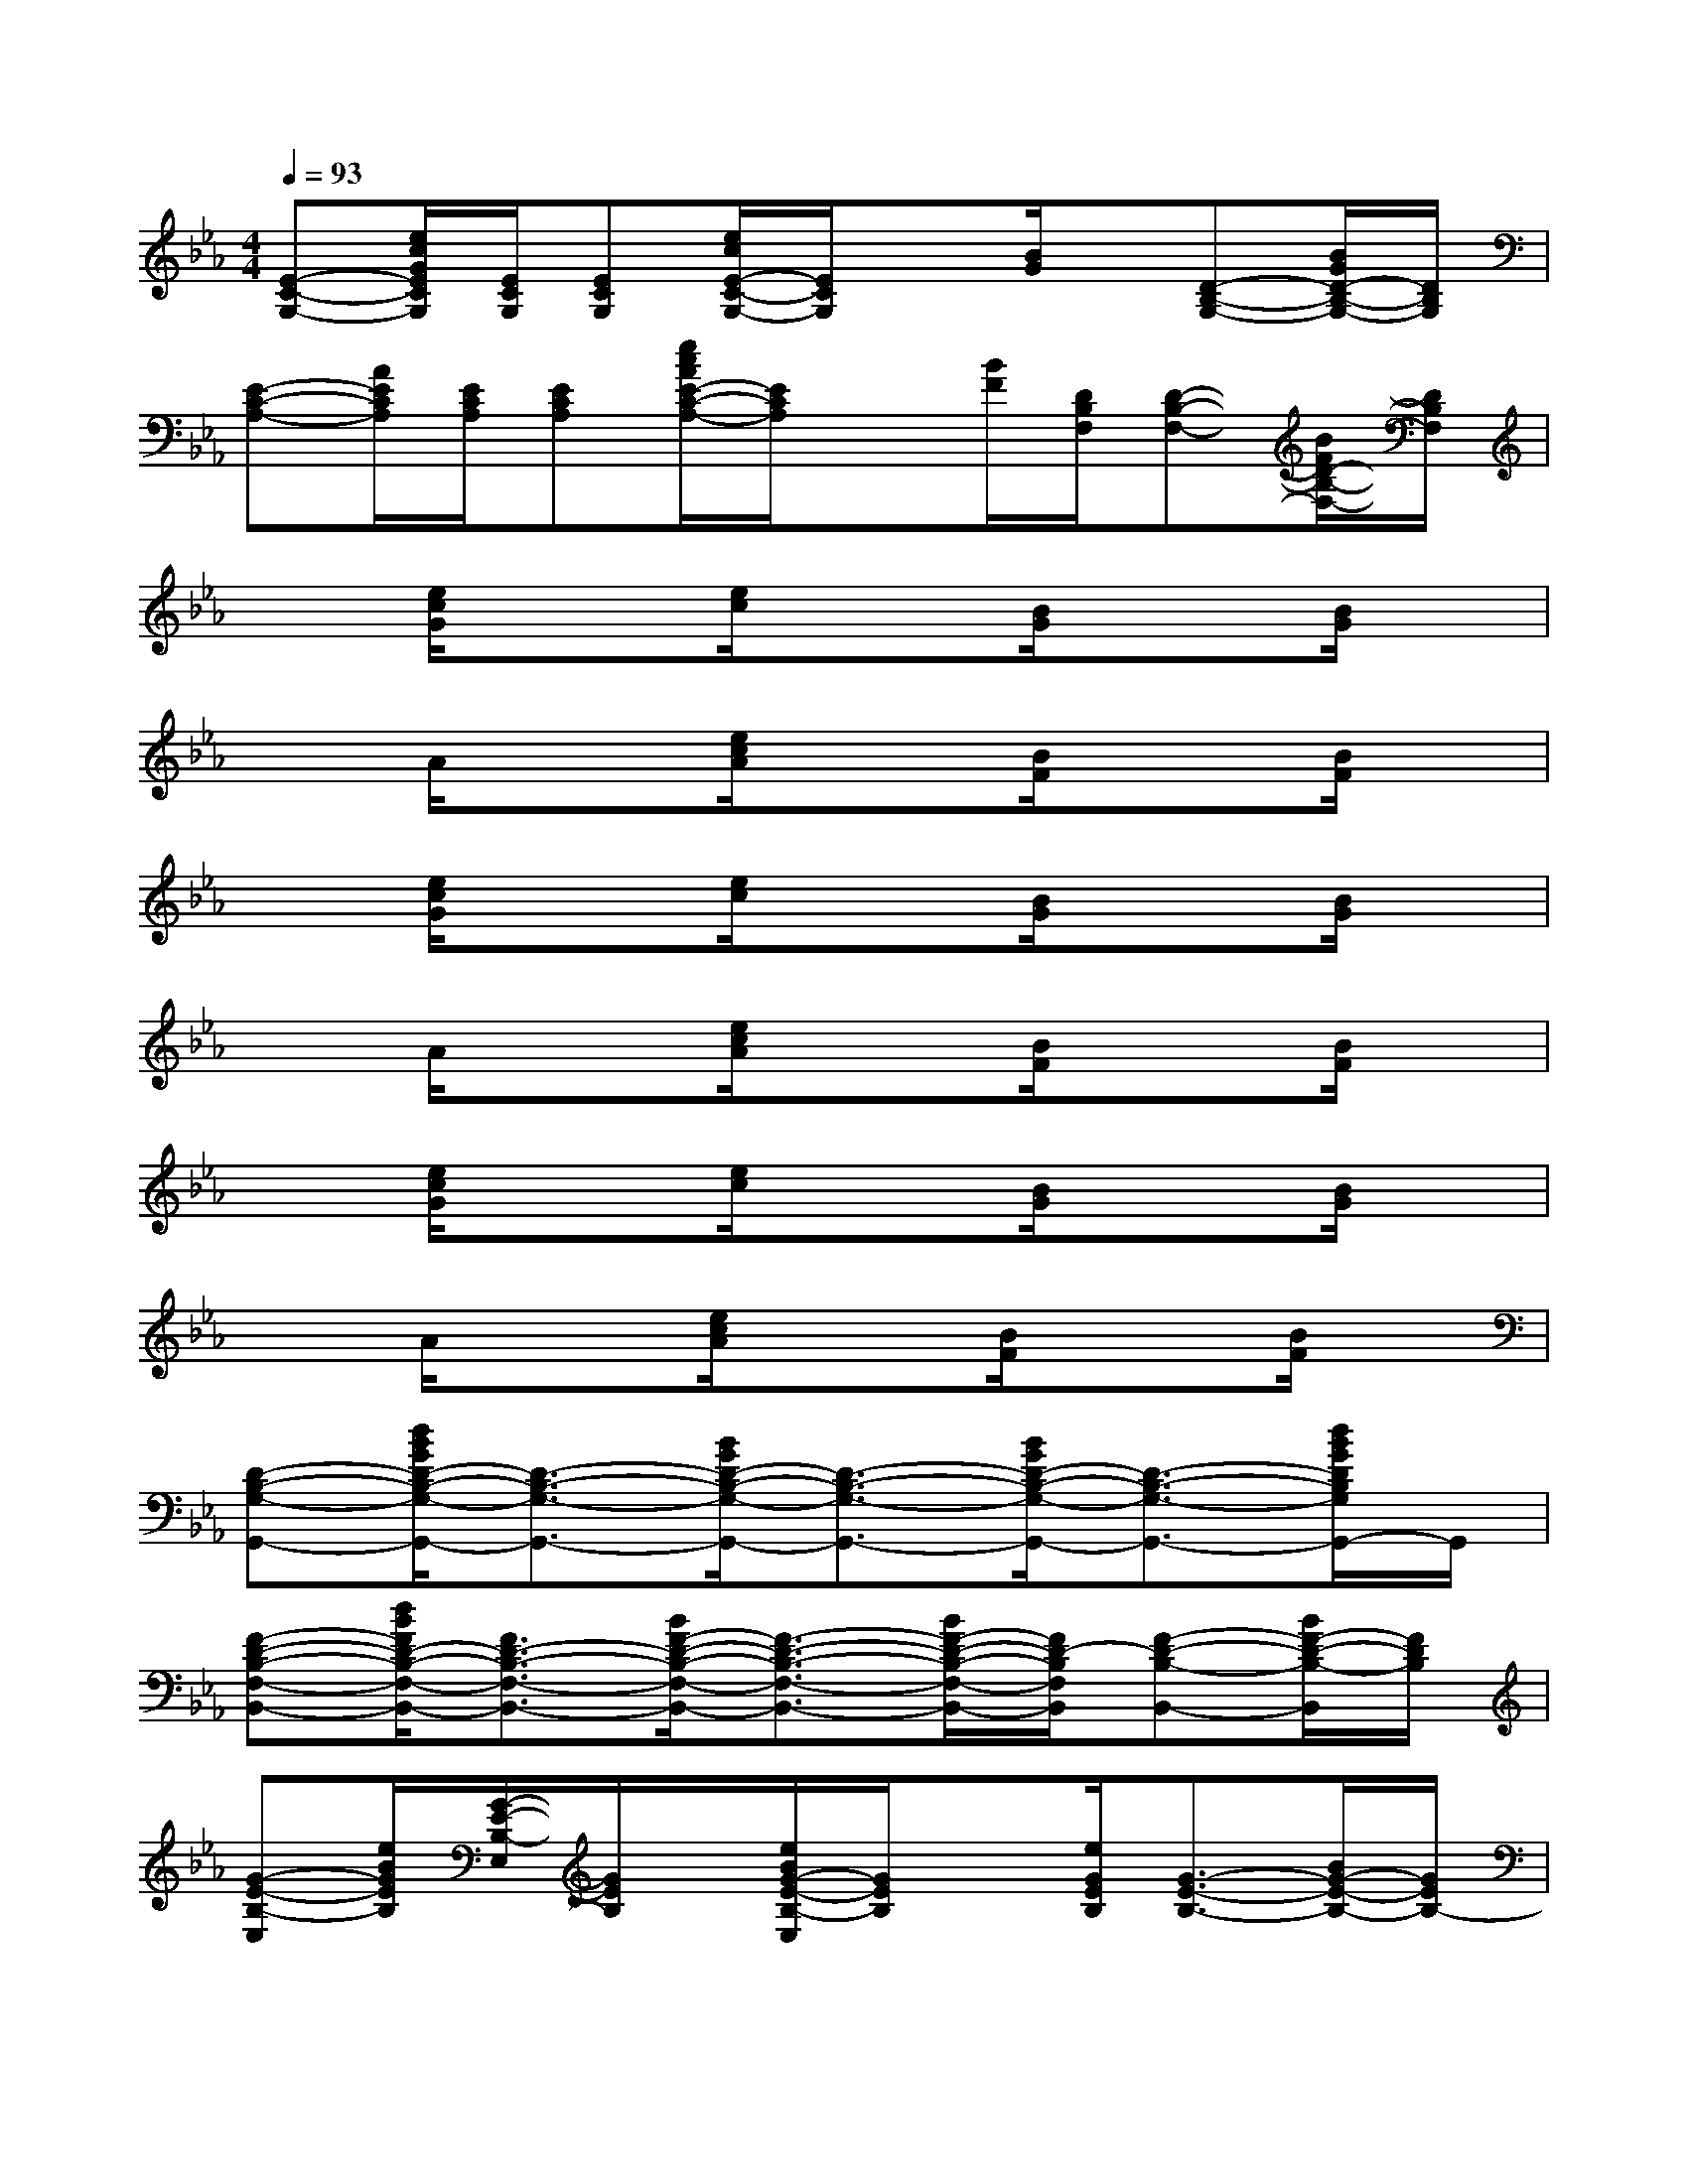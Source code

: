 X:1
T:
M:4/4
L:1/8
Q:1/4=93
K:Eb%3flats
V:1
[E-C-G,-][e/2c/2G/2E/2C/2G,/2][E/2C/2G,/2][ECG,][e/2c/2E/2-C/2-G,/2-][E/2C/2G,/2]x[B/2G/2]x/2[D-B,-G,-][B/2G/2D/2-B,/2-G,/2-][D/2B,/2G,/2]|
[E-C-A,-][A/2E/2C/2A,/2][E/2C/2A,/2][ECA,][e/2c/2A/2E/2-C/2-A,/2-][E/2C/2A,/2]x[B/2F/2][D/2B,/2F,/2][D-B,-F,-][B/2F/2D/2-B,/2-F,/2-][D/2B,/2F,/2]|
x[e/2c/2G/2]x3/2[e/2c/2]x3/2[B/2G/2]x3/2[B/2G/2]x/2|
xA/2x3/2[e/2c/2A/2]x3/2[B/2F/2]x3/2[B/2F/2]x/2|
x[e/2c/2G/2]x3/2[e/2c/2]x3/2[B/2G/2]x3/2[B/2G/2]x/2|
xA/2x3/2[e/2c/2A/2]x3/2[B/2F/2]x3/2[B/2F/2]x/2|
x[e/2c/2G/2]x3/2[e/2c/2]x3/2[B/2G/2]x3/2[B/2G/2]x/2|
xA/2x3/2[e/2c/2A/2]x3/2[B/2F/2]x3/2[B/2F/2]x/2|
[D-B,-G,-G,,-][d/2B/2G/2D/2-B,/2-G,/2-G,,/2-][D3/2-B,3/2-G,3/2-G,,3/2-][B/2G/2D/2-B,/2-G,/2-G,,/2-][D3/2-B,3/2-G,3/2-G,,3/2-][B/2G/2D/2-B,/2-G,/2-G,,/2-][D3/2-B,3/2-G,3/2-G,,3/2-][d/2B/2G/2D/2B,/2G,/2G,,/2-]G,,/2|
[F-D-B,-F,-B,,-][d/2B/2F/2D/2-B,/2-F,/2-B,,/2-][F3/2D3/2-B,3/2-F,3/2-B,,3/2-][B/2F/2-D/2-B,/2-F,/2-B,,/2-][F3/2-D3/2-B,3/2-F,3/2-B,,3/2-][B/2F/2-D/2-B,/2-F,/2-B,,/2-][F/2D/2-B,/2F,/2B,,/2][F-D-B,-B,,-][B/2F/2-D/2-B,/2-B,,/2][F/2D/2B,/2]|
[G-E-B,-E,][e/2B/2G/2E/2B,/2][G/2-E/2-B,/2-E,/2][G/2E/2B,/2]x/2[e/2B/2G/2-E/2-B,/2-E,/2][G/2E/2B,/2]x[e/2G/2E/2B,/2][G3/2-E3/2-B,3/2-][B/2G/2-E/2-B,/2-][G/2E/2B,/2-]|
[F-D-B,-B,,][d/2B/2F/2D/2B,/2][F/2-D/2-B,/2-B,,/2][F/2D/2B,/2]x/2[B/2F/2-D/2-B,/2-B,,/2][F/2D/2B,/2]x[B/2F/2D/2B,/2][F3/2-D3/2-B,3/2-][FDB,]|
[G-E-C-C,][c/2G/2E/2C/2][G/2-E/2-C/2-C,/2][G/2E/2C/2]x/2[c/2G/2-E/2-C/2-C,/2-][G/2E/2C/2C,/2]B,,-[B/2F/2D/2B,/2B,,/2-][F/2-D/2-B,/2-B,,/2][F-D-B,-B,,-][d/2B/2F/2-D/2-B,/2-B,,/2-][F/2D/2B,/2B,,/2]|
[A-E-C-A,,][e/2c/2A/2E/2C/2][A/2-E/2-C/2-A,,/2][A/2E/2C/2]x/2[e/2c/2A/2-E/2-C/2-A,,/2-][A/2E/2C/2A,,/2]B,,-[B/2F/2-D/2-B,/2-B,,/2-][F/2D/2B,/2B,,/2]B,,-[FDB,B,,]|
[G-E-B,-E,][e/2B/2G/2E/2B,/2][G/2-E/2-B,/2-E,/2][G/2E/2B,/2]x/2[e/2B/2G/2-E/2-B,/2-E,/2][G/2E/2B,/2]x[e/2G/2E/2B,/2][G3/2-E3/2-B,3/2-][B/2G/2-E/2-B,/2-][G/2E/2B,/2-]|
[F-D-B,-B,,][d/2B/2F/2D/2B,/2][F/2-D/2-B,/2-B,,/2][F/2D/2B,/2]x/2[B/2F/2-D/2-B,/2-B,,/2][F/2D/2B,/2]x[B/2F/2D/2B,/2][F3/2-D3/2-B,3/2-][FDB,]